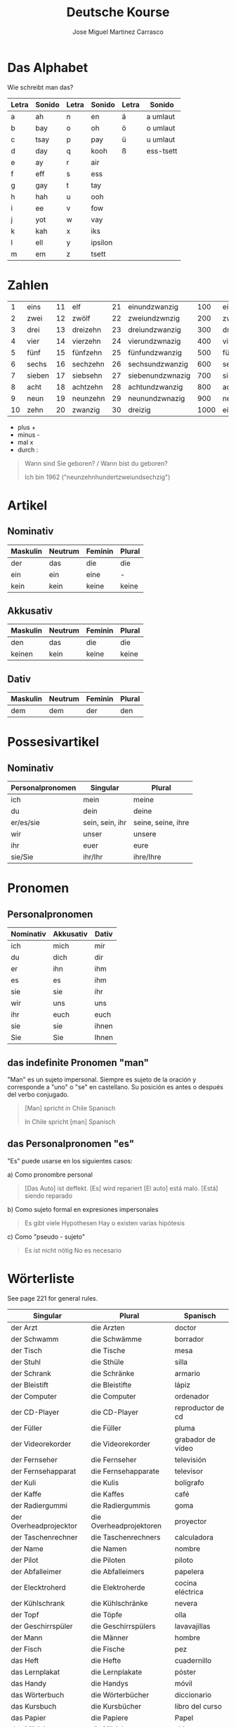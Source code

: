#+TITLE: Deutsche Kourse
#+AUTHOR: Jose Miguel Martinez Carrasco
#+LANGUAGE: de, es, en

* Das Alphabet

Wie schreibt man das?

| Letra | Sonido | Letra | Sonido  | Letra | Sonido    |
|-------+--------+-------+---------+-------+-----------|
| a     | ah     | n     | en      | ä     | a umlaut  |
| b     | bay    | o     | oh      | ö     | o umlaut  |
| c     | tsay   | p     | pay     | ü     | u umlaut  |
| d     | day    | q     | kooh    | ß     | ess-tsett |
| e     | ay     | r     | air     |       |           |
| f     | eff    | s     | ess     |       |           |
| g     | gay    | t     | tay     |       |           |
| h     | hah    | u     | ooh     |       |           |
| i     | ee     | v     | fow     |       |           |
| j     | yot    | w     | vay     |       |           |
| k     | kah    | x     | iks     |       |           |
| l     | ell    | y     | ipsilon |       |           |
| m     | em     | z     | tsett   |       |           |

* Zahlen

|  1 | eins   | 11 | elf      | 21 | einundzwanzig    |  100 | einhundert    |
|  2 | zwei   | 12 | zwölf    | 22 | zweiundzwnzig    |  200 | zweihundert   |
|  3 | drei   | 13 | dreizehn | 23 | dreiundzwanzig   |  300 | dreihundert   |
|  4 | vier   | 14 | vierzehn | 24 | vierundzwnazig   |  400 | vierhundert   |
|  5 | fünf   | 15 | fünfzehn | 25 | fünfundzwanzig   |  500 | fünfhundert   |
|  6 | sechs  | 16 | sechzehn | 26 | sechsundzwanzig  |  600 | sechshundert  |
|  7 | sieben | 17 | siebsehn | 27 | siebenundzwnazig |  700 | siebenhundert |
|  8 | acht   | 18 | achtzehn | 28 | achtundzwanzig   |  800 | achthundert   |
|  9 | neun   | 19 | neunzehn | 29 | neunundzwnazig   |  900 | neunhundert   |
| 10 | zehn   | 20 | zwanzig  | 30 | dreizig          | 1000 | eintausend    |

- plus +
- minus -
- mal x
- durch :

#+BEGIN_QUOTE
 Wann sind Sie geboren? / Wann bist du geboren?

Ich bin 1962 ("neunzehnhundertzweiundsechzig")
#+END_QUOTE 
  
* Artikel

** Nominativ                                 

|-------------------------------------------|
| Maskulin   | Neutrum | Feminin   | Plural |
|------------+---------+-----------+--------|
| der        | das     | die       | die    |
| ein        | ein     | eine      | -      |
| kein       | kein    | keine     | keine  |

** Akkusativ                                 

| Maskulin   | Neutrum | Feminin   | Plural |
|------------+---------+-----------+--------|
| den        | das     | die       | die    |
| keinen     | kein    | keine     | keine  |

** Dativ

| Maskulin | Neutrum | Feminin | Plural |
|----------+---------+---------+--------|
| dem      | dem     | der     | den    |


* Possesivartikel

** Nominativ

| Personalpronomen | Singular        | Plural             |
|------------------+-----------------+--------------------|
| ich              | mein            | meine              |
| du               | dein            | deine              |
| er/es/sie        | sein, sein, ihr | seine, seine, ihre |
| wir              | unser           | unsere             |
| ihr              | euer            | eure               |
| sie/Sie          | ihr/Ihr         | ihre/Ihre          |

* Pronomen

** Personalpronomen

| Nominativ | Akkusativ | Dativ |
|-----------+-----------+-------|
| ich       | mich      | mir   |
| du        | dich      | dir   |
| er        | ihn       | ihm   |
| es        | es        | ihm   |
| sie       | sie       | ihr   |
| wir       | uns       | uns   |
| ihr       | euch      | euch  |
| sie       | sie       | ihnen |
| Sie       | Sie       | Ihnen | 

** das indefinite Pronomen "man"

"Man" es un sujeto impersonal. Siempre es sujeto de la oración y corresponde a "uno" o "se" en castellano. Su posición es antes o después del verbo conjugado.

#+BEGIN_QUOTE
[Man] spricht in Chile Spanisch 

In Chile spricht [man] Spanisch 
#+END_QUOTE

** das Personalpronomen "es"

"Es" puede usarse en los siguientes casos:

a) Como pronombre personal

#+BEGIN_QUOTE
[Das Auto] ist deffekt. [Es] wird repariert
[El auto] está malo. [Está] siendo reparado
#+END_QUOTE

b) Como sujeto formal en expresiones impersonales

#+BEGIN_QUOTE
Es gibt viele Hypothesen
Hay o existen varias hipótesis
#+END_QUOTE

c) Como "pseudo - sujeto"

#+BEGIN_QUOTE
Es ist nicht nötig
No es necesario
#+END_QUOTE

* Wörterliste

See page 221 for general rules.

| Singular               | Plural                  | Spanisch          |
|------------------------+-------------------------+-------------------|
| der Arzt               | die Arzten              | doctor            |
| der Schwamm            | die Schwämme            | borrador          |
| der Tisch              | die Tische              | mesa              |
| der Stuhl              | die Sthüle              | silla             |
| der Schrank            | die Schränke            | armario           |
| der Bleistift          | die Bleistifte          | lápiz             |
| der Computer           | die Computer            | ordenador         |
| der CD-Player          | die CD-Player           | reproductor de cd |
| der Füller             | die Füller              | pluma             |
| der Videorekorder      | die Videorekorder       | grabador de vídeo |
| der Fernseher          | die Fernseher           | televisión        |
| der Fernsehapparat     | die Fernsehapparate     | televisor         |
| der Kuli               | die Kulis               | bolígrafo         |
| der Kaffe              | die Kaffes              | café              |
| der Radiergummi        | die Radiergummis        | goma              |
| der Overheadprojecktor | die Overheadprojektoren | proyector         |
| der Taschenrechner     | die Taschenrechners     | calculadora       |
| der Name               | die Namen               | nombre            |
| der Pilot              | die Piloten             | piloto            |
| der Abfalleimer        | die Abfalleimers        | papelera          |
| der Elecktroherd       | die Elektroherde        | cocina eléctrica  |
| der Kühlschrank        | die Kühlschränke        | nevera            |
| der Topf               | die Töpfe               | olla              |
| der Geschirrspüler     | die Geschirrspülers     | lavavajillas      |
| der Mann               | die Männer              | hombre            |
| der Fisch              | die Fische              | pez               |
|------------------------+-------------------------+-------------------|
| das Heft               | die Hefte               | cuadernillo       |
| das Lernplakat         | die Lernplakate         | póster            |
| das Handy              | die Handys              | móvil             |
| das Wörterbuch         | die Wörterbücher        | diccionario       |
| das Kursbuch           | die Kursbücher          | libro del curso   |
| das Papier             | die Papiere             | Papel             |
| das Mädchen            | die Mädchen             | chica             |
| das Foto               | die Fotos               | foto              |
| das Büro               | die Büros               | oficina           |
| das Auto               | die Autos               | coche             |
| das Radio              | die Radios              | radio             |
| das Bild               | die Bilder              | cuadro            |
| das Telefon            | die Telefone            | teléfono          |
| das Regal              | die Regale              | estantería        |
| das Haus               | die Häuser              | casa              |
| das Thermometer        | die Thermometer         | termómetro        |
| das Bette              | die Betten              | cama              |
|------------------------+-------------------------+-------------------|
| die Lampe              | die Lampen              | lámpara           |
| die Tasche             | die Taschen             | bolsa             |
| die Taschenlampe       | die Taschenlampen       | linterna          |
| die Kreide             | die Kreiden             | tiza              |
| die Tafel              | die Tafeln              | pizarra           |
| die Uhr                | die Uhren               | reloj             |
| die Bank               | die Banken              | banco             |
| die Frage              | die Fragen              | pregunta          |
| die Pilotin            | die Pilotinen           | pilota            |
| die Frau               | die Frauen              | mujer             |
| die Familie            | die Familien            | familia           |
| die Polizei            | -                       | policía           |
| die Kamera             | die Kameras             | cámara            |
| die Mikrowelle         | die Mikrowellen         | microondas        |
| die Fabrik             | die Fabriken            | fábrica           |
| die Diskette           | die Disketten           | disquete          |

* Verbs

| Personalpronomen | Präsens | Präteritum |
|------------------+---------+------------|
| ich              | -e      |            |
| du               | -st     |            |
| er/es/sie        | -t      |            |
| wir              | -en     |            |
| ihr              | -t      |            |
| sie/Sie          | -en     |            |

** Sein (to be)

| Personalpronomen | Präsens | Präteritum |
|------------------+---------+------------|
| ich              | bin     | war        |
| du               | bist    | warst      |
| er/es/sie        | ist     | war        |
| wir              | sind    | waren      |
| ihr              | seid    | wart       |
| sie/Sie          | sind    | waren      |

** Haben (to have)

| Personalpronomen | Präsens | Präteritum |
|------------------+---------+------------|
| ich              | habe    | hatte      |
| du               | hast    | hattest    |
| er/es/sie        | hat     | hatte      |
| wir              | haben   | hatten     |
| ihr              | habt    | hattet     |
| sie/Sie          | haben   | hatten     |

** Machen (to make, to do)

| Personalpronomen | Präsens | Präteritum |
|------------------+---------+------------|
| ich              | mache   |            |
| du               | machst  |            |
| er/es/sie        | macht   |            |
| wir              | machen  |            |
| ihr              | macht   |            |
| sie/Sie          | machen  |            |

** Heißen (to be named)

Wie heißen Sie?

| Personalpronomen | Präsens | Präteritum |
|------------------+---------+------------|
| ich              | heiße   |            |
| du               | heißt   |            |
| er/es/sie        | heißt   |            |
| wir              | heißen  |            |
| ihr              | heißt   |            |
| sie/Sie          | heißen  |            |

** Hören (to hear)

| Personalpronomen | Präsens | Präteritum |
|------------------+---------+------------|
| ich              | höre    | hörte      |
| du               | hörst   | hörtest    |
| er/es/sie        | hört    | hörte      |
| wir              | hören   | hörten     |
| ihr              | hört    | hörtet     |
| sie/Sie          | hören   | hörten     |
   
** Sehen (to see)

| Personalpronomen | Präsens | Präteritum |
|------------------+---------+------------|
| ich              | sehe    | sah        |
| du               | siehst  | sahst      |
| er/es/sie        | sieht   | sah        |
| wir              | sehen   | sahen      |
| ihr              | seht    | saht       |
| sie/Sie          | sehen   | sahen      |

** Lernen (to learn, to study)

| Personalpronomen | Präsens | Präteritum |
|------------------+---------+------------|
| ich              | lerne   |            |
| du               | lernst  |            |
| er/es/sie        | lernt   |            |
| wir              | lernen  |            |
| ihr              | lernt   |            |
| sie/Sie          | lernen  |            |

** Fragen (to ask)

| Personalpronomen | Präsens | Präteritum |
|------------------+---------+------------|
| ich              | frage   |            |
| du               | fragst  |            |
| er/es/sie        | fragt   |            |
| wir              | fragen  |            |
| ihr              | fragt   |            |
| sie/Sie          | fragen  |            |

** Antworten (to answer)

| Personalpronomen | Präsens   | Präteritum |
|------------------+-----------+------------|
| ich              | antworte  |            |
| du               | antwortst |            |
| er/es/sie        | antwortet |            |
| wir              | antworten |            |
| ihr              | antwortet |            |
| sie/Sie          | antworten |            |
   
** Buchstabieren (to spell)

| Personalpronomen | Präsens       | Präteritum |
|------------------+---------------+------------|
| ich              | buchstabiere  |            |
| du               | buchstabierst |            |
| er/es/sie        | buchstabiert  |            |
| wir              | buchstabieren |            |
| ihr              | buchstabiert  |            |
| sie/Sie          | buchstabieren |            |

** Kennen (to know)

| Personalpronomen | Präsens | Präteritum |
|------------------+---------+------------|
| ich              | kenne   |            |
| du               | kennst  |            |
| er/es/sie        | kennt   |            |
| wir              | kennen  |            |
| ihr              | kennt   |            |
| sie/Sie          | kennen  |            |

** Kommen (to come)

| Personalpronomen | Präsens | Präteritum |
|------------------+---------+------------|
| ich              | komme   |            |
| du               | kommst  |            |
| er/es/sie        | kommt   |            |
| wir              | kommen  |            |
| ihr              | kommt   |            |
| sie/Sie          | kommen  |            |

** Notieren (to note)

| Personalpronomen | Präsens  | Präteritum |
|------------------+----------+------------|
| ich              | notiere  |            |
| du               | notierst |            |
| er/es/sie        | notiert  |            |
| wir              | notieren |            |
| ihr              | notiert  |            |
| sie/Sie          | notieren |            |

** Berichten (to report)

| Personalpronomen | Präsens   | Präteritum |
|------------------+-----------+------------|
| ich              | berichte  |            |
| du               | berichtst |            |
| er/es/sie        | berichtet |            |
| wir              | berichten |            |
| ihr              | berichtet |            |
| sie/Sie          | berichten |            |

** Wohnen (to reside, to live)

| Personalpronomen | Präsens | Präteritum |
|------------------+---------+------------|
| ich              | wohne   |            |
| du               | wohnst  |            |
| er/es/sie        | wohnt   |            |
| wir              | wohnen  |            |
| ihr              | wohnt   |            |
| sie/Sie          | wohnen  |            |

** Ordnen (to organize, to put in)

| Personalpronomen | Präsens | Präteritum |
|------------------+---------+------------|
| ich              | ordne   |            |
| du               | ordnst  |            |
| er/es/sie        | ordnt   |            |
| wir              | ordnen  |            |
| ihr              | ordnt   |            |
| sie/Sie          | ordnen  |            |

** Schreiben (to write)

| Personalpronomen | Präsens   | Präteritum |
|------------------+-----------+------------|
| ich              | schreibe  |            |
| du               | schreibst |            |
| er/es/sie        | schreibt  |            |
| wir              | schreiben |            |
| ihr              | schreibt  |            |
| sie/Sie          | schreiben |            |



** Sprechen (to speak)

| Personalpronomen | Präsens  | Präteritum |
|------------------+----------+------------|
| ich              | spreche  |            |
| du               | sprichst |            |
| er/es/sie        | spricht  |            |
| wir              | sprechen |            |
| ihr              | sprecht  |            |
| sie/Sie          | sprechen |            |

** Lesen (to read)

| Personalpronomen | Präsens | Präteritum |
|------------------+---------+------------|
| ich              | lese    |            |
| du               | liesst  |            |
| er/es/sie        | liest   |            |
| wir              | lesen   |            |
| ihr              | lest    |            |
| sie/Sie          | lesen   |            |

** Zahlen (to pay)

| Personalpronomen | Präsens | Präteritum |
|------------------+---------+------------|
| ich              | zahle   |            |
| du               | zahlst  |            |
| er/es/sie        | zahlt   |            |
| wir              | zahlen  |            |
| ihr              | zahlt   |            |
| sie/Sie          | zahlen  |            |

** Zählen (to count)

| Personalpronomen | Präsens | Präteritum |
|------------------+---------+------------|
| ich              | zähle   |            |
| du               | zählst  |            |
| er/es/sie        | zählt   |            |
| wir              | zählen  |            |
| ihr              | zählt   |            |
| sie/Sie          | zählen  |            |

** Nehmen (to take)

| Personalpronomen | Präsens | Präteritum |
|------------------+---------+------------|
| ich              | nehme   |            |
| du               | nimmst  |            |
| er/es/sie        | nimmt   |            |
| wir              | nehmen  |            |
| ihr              | nehmt   |            |
| sie/Sie          | nehmen  |            |

** Trinken (to drink)

| Personalpronomen | Präsens | Präteritum |
|------------------+---------+------------|
| ich              | trinke  |            |
| du               | trinkst |            |
| er/es/sie        | trinkt  |            |
| wir              | trinken |            |
| ihr              | trinkt  |            |
| sie/Sie          | trinken |            |

** Essen (to eat)

| Personalpronomen | Präsens | Präteritum |
|------------------+---------+------------|
| ich              | esse    |            |
| du               | isst    |            |
| er/es/sie        | isst    |            |
| wir              | essen   |            |
| ihr              | esst    |            |
| sie/Sie          | essen   |            |


* Special verbs

| Separable verbs                 |
|---------------------------------|
| aufwachen (to wake up)          |
| aufstehen (to get up)           |
| frühstücken (to have breakfast) |
| aufagen (to begin)              |
| auskommen (to arrive)           |
| anrufen (to phone)              |
| anmachen (to turn on)           |
| ausmachen (to turn off)         |
| aufmachen (to open)             |
| zumachen (to close)             |
| einkaufen (to shop)             |
| zurückkommen (to come back)     |
| vorbereiten (to prepare)        |
| aufraüren (to tidy up)          |
| einschlafen (to fall asleep)    |
| fernsehen (to watch tv)         |

| Non separable verbs       |
|---------------------------|
| verstehen (to understand) |
| verlassen (to leave)      |
| besuchen (to visit)       |
| bekommen (to get/receive) |


* Frases útiles

| Ich weiße nicht            | No sé                   |
| Wie bitte                  | Perdón                  |
| Ich verstehe nicht         | No entiendo             |
| Buchstabieren Sie bitte    | Deletree por favor      |
| Wie schreibt man das?      | Cómo se escribe?        |
| Bitte noch einmal          | Otra vez por favor      |
| Wie heißt das auf Deutsch? | Cómo se dice en alemán? |
| Hilfe!                     | Ayuda!                  | 

* Adjetivos

| müde        | cansado    |
| verheiratet | casado     |
| ledig       | soltero    |
| traurig     | triste     |
| sportlich   | deportista |
| glücklich   | feliz      |
| pleite      | pobre      |
| blau        | borracho   |
| krank       | enfermo    |
| nervös      | nervioso   |
| verliebt    | enamorado  |
| musikalisch | musical    |
| pünktlich   | puntual    | 
  
* Emacs

| Character | Sequence    |
|-----------+-------------|
| ä         | C + x 8 " a |
| ö         | C + x 8 " o |
| ü         | C + x 8 " u |
| ß         | C + x 8 " s |

* References

[[http://lernen.goethe.de/moodle/mod/klassenbuch/view.php?id%3D2251477][Resumen de las lecciones]]

[[http://german.about.com/library/verbs/blverb_Conjug1.htm][German verb conjugator]]

[[http://www2.udec.cl/~alualem/alegram.html][Gramática básica del alemán]]


Apuntate a este curso, martes de 18.30 a 21.00

http://www.goethe.de/ins/gb/lon/lrn/deu/ext/a12/en9317217v.htm
